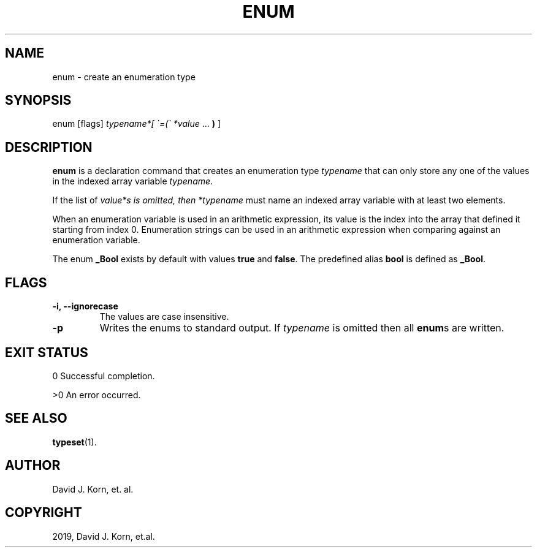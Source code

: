 .\" Man page generated from reStructuredText.
.
.TH "ENUM" "1" "Sep 15, 2019" "" "Korn Shell"
.SH NAME
enum \- create an enumeration type
.
.nr rst2man-indent-level 0
.
.de1 rstReportMargin
\\$1 \\n[an-margin]
level \\n[rst2man-indent-level]
level margin: \\n[rst2man-indent\\n[rst2man-indent-level]]
-
\\n[rst2man-indent0]
\\n[rst2man-indent1]
\\n[rst2man-indent2]
..
.de1 INDENT
.\" .rstReportMargin pre:
. RS \\$1
. nr rst2man-indent\\n[rst2man-indent-level] \\n[an-margin]
. nr rst2man-indent-level +1
.\" .rstReportMargin post:
..
.de UNINDENT
. RE
.\" indent \\n[an-margin]
.\" old: \\n[rst2man-indent\\n[rst2man-indent-level]]
.nr rst2man-indent-level -1
.\" new: \\n[rst2man-indent\\n[rst2man-indent-level]]
.in \\n[rst2man-indent\\n[rst2man-indent-level]]u
..
.SH SYNOPSIS
.nf
enum [flags] \fItypename*[ \(ga=(\(ga *value\fP ... \fB)\fP ]
.fi
.sp
.SH DESCRIPTION
.sp
\fBenum\fP is a declaration command that creates an enumeration type \fItypename\fP
that can only store any one of the values in the indexed array variable
\fItypename\fP\&.
.sp
If the list of \fIvalue*s is omitted, then *typename\fP must name an indexed
array variable with at least two elements.
.sp
When an enumeration variable is used in an arithmetic expression, its
value is the index into the array that defined it starting from index
0. Enumeration strings can be used in an arithmetic expression when
comparing against an enumeration variable.
.sp
The enum \fB_Bool\fP exists by default with values \fBtrue\fP and \fBfalse\fP\&. The
predefined alias \fBbool\fP is defined as \fB_Bool\fP\&.
.SH FLAGS
.INDENT 0.0
.TP
.B \-i, \-\-ignorecase
The values are case insensitive.
.TP
.B \-p
Writes the enums to standard output. If \fItypename\fP is omitted
then all \fBenum\fPs are written.
.UNINDENT
.SH EXIT STATUS
.sp
0 Successful completion.
.sp
>0 An error occurred.
.SH SEE ALSO
.sp
\fBtypeset\fP(1).
.SH AUTHOR
David J. Korn, et. al.
.SH COPYRIGHT
2019, David J. Korn, et.al.
.\" Generated by docutils manpage writer.
.
